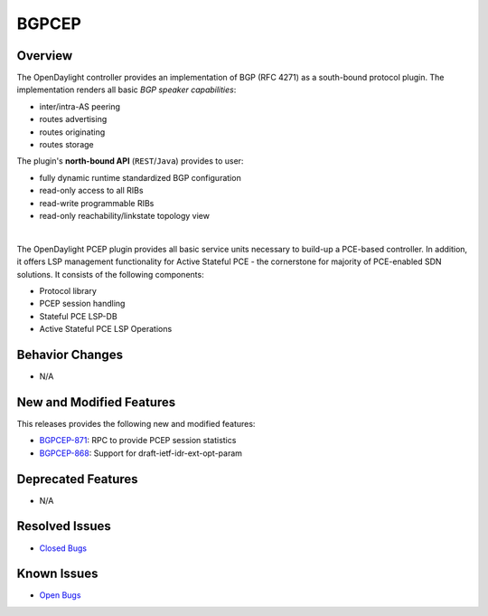 ============
BGPCEP
============

Overview
========

The OpenDaylight controller provides an implementation of BGP (RFC 4271) as a south-bound protocol plugin.
The implementation renders all basic *BGP speaker capabilities*:

* inter/intra-AS peering
* routes advertising
* routes originating
* routes storage

The plugin's **north-bound API** (``REST``/``Java``) provides to user:

* fully dynamic runtime standardized BGP configuration
* read-only access to all RIBs
* read-write programmable RIBs
* read-only reachability/linkstate topology view
|
The OpenDaylight PCEP plugin provides all basic service units necessary to build-up a PCE-based controller.
In addition, it offers LSP management functionality for Active Stateful PCE - the cornerstone for majority of PCE-enabled SDN solutions.
It consists of the following components:

* Protocol library
* PCEP session handling
* Stateful PCE LSP-DB
* Active Stateful PCE LSP Operations

Behavior Changes
================

* N/A

New and Modified Features
=========================

This releases provides the following new and modified features:

* `BGPCEP-871 <https://jira.opendaylight.org/browse/BGPCEP-871>`_: RPC to provide PCEP session statistics
* `BGPCEP-868 <https://jira.opendaylight.org/browse/BGPCEP-868>`_: Support for draft-ietf-idr-ext-opt-param

Deprecated Features
===================

* N/A

Resolved Issues
===============

* `Closed Bugs <https://jira.opendaylight.org/browse/BGPCEP-877?jql=project%20%3D%20BGPCEP%20AND%20issuetype%20%3D%20Bug%20AND%20status%20in%20(Resolved%2C%20Verified)%20AND%20fixVersion%20%3D%20Sodium>`_

Known Issues
============

* `Open Bugs <https://jira.opendaylight.org/browse/BGPCEP-880?jql=project%20%3D%20BGPCEP%20AND%20issuetype%20%3D%20Bug%20AND%20status%20in%20(Open%2C%20"In%20Progress"%2C%20"In%20Review"%2C%20Confirmed)>`_
